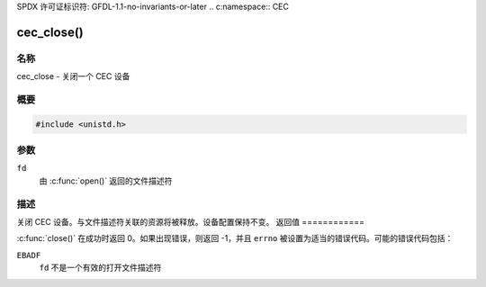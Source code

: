 SPDX 许可证标识符: GFDL-1.1-no-invariants-or-later
.. c:namespace:: CEC

.. _cec-func-close:

***********
cec_close()
***********

名称
====

cec_close - 关闭一个 CEC 设备

概要
========

.. code-block:: c

    #include <unistd.h>

.. c:function:: int close(int fd)

参数
=========

``fd``
    由 :c:func:`open()` 返回的文件描述符
描述
===========

关闭 CEC 设备。与文件描述符关联的资源将被释放。设备配置保持不变。
返回值
============

:c:func:`close()` 在成功时返回 0。如果出现错误，则返回 -1，并且 ``errno`` 被设置为适当的错误代码。可能的错误代码包括：

``EBADF``
    ``fd`` 不是一个有效的打开文件描述符
